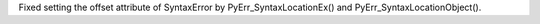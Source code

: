 Fixed setting the offset attribute of SyntaxError by
PyErr_SyntaxLocationEx() and PyErr_SyntaxLocationObject().

